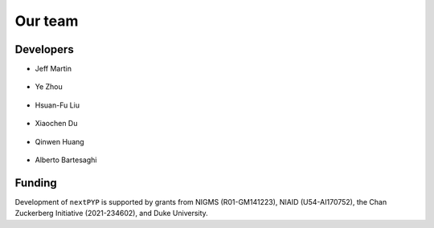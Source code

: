 ========
Our team
========

Developers
----------

* | Jeff Martin |jwm| |0000-0002-9773-3256| 

   .. |jwm| image:: _static/gitlab.svg
      :target: https://gitlab.cs.duke.edu/jeffrey.martin
      :width: 16
      :height: 16
      :alt: GitLab commits from jwm

   .. |0000-0002-9773-3256| image:: _static/orcid.svg
      :target: https://orcid.org/0000-0002-9773-3256
      :width: 16
      :height: 16
      :alt: ORCID profile for 0000-0002-9773-3256

* | Ye Zhou |yez| |0000-0002-0489-3614| 

   .. |yez| image:: _static/gitlab.svg
      :target: https://gitlab.cs.duke.edu/ye.zhou867
      :width: 16
      :height: 16
      :alt: GitLab commits from yez

   .. |0000-0002-0489-3614| image:: _static/orcid.svg
      :target: https://orcid.org/0000-0002-0489-3614
      :width: 16
      :height: 16
      :alt: ORCID profile for 0000-0002-0489-3614


* | Hsuan-Fu Liu |hfl| |0000-0001-9302-7648|

   .. |hfl| image:: _static/gitlab.svg
      :target: https://gitlab.cs.duke.edu/tofushan
      :width: 16
      :height: 16
      :alt: GitLab commits from hfl

   .. |0000-0001-9302-7648| image:: _static/orcid.svg
      :target: https://orcid.org/0000-0001-9302-7648
      :width: 16
      :height: 16
      :alt: ORCID profile for 0000-0001-9302-7648

* | Xiaochen Du |dux| |0000-0001-6228-0907| 

   .. |dux| image:: _static/gitlab.svg
      :target: https://gitlab.cs.duke.edu/xiaochen.du
      :width: 16
      :height: 16
      :alt: GitLab commits from dux

   .. |0000-0001-6228-0907| image:: _static/orcid.svg
      :target: https://orcid.org/0000-0001-6228-0907
      :width: 16
      :height: 16
      :alt: ORCID profile for 0000-0001-6228-0907

* | Qinwen Huang |qwh| |0000-0002-7082-5257| 

   .. |qwh| image:: _static/gitlab.svg
      :target: https://gitlab.cs.duke.edu/qinwen.huang
      :width: 16
      :height: 16
      :alt: GitLab commits from qwh

   .. |0000-0002-7082-5257| image:: _static/orcid.svg
      :target: https://orcid.org/0000-0002-7082-5257
      :width: 16
      :height: 16
      :alt: ORCID profile for 0000-0002-7082-5257

* | Alberto Bartesaghi |alberto| |0000-0002-7360-1523|

   .. |alberto| image:: _static/gitlab.svg
      :target: https://gitlab.cs.duke.edu/alberto
      :width: 16
      :height: 16
      :alt: GitLab commits from alberto

   .. |0000-0002-7360-1523| image:: _static/orcid.svg
      :target: https://orcid.org/0000-0002-7360-1523
      :width: 16
      :height: 16
      :alt: ORCID profile for 0000-0002-7360-1523


Funding
-------

Development of ``nextPYP`` is supported by grants from NIGMS (R01-GM141223), NIAID (U54-AI170752), the Chan Zuckerberg Initiative (2021-234602), and Duke University.